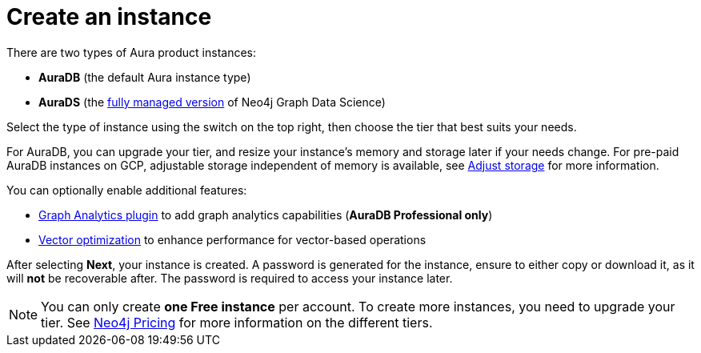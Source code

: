 [[create-instance]]
= Create an instance
:description: This page describes how to create an instance in the new Neo4j Aura console.
:page-aliases: auradb/getting-started/create-database.adoc, aurads/create-instance.adoc

There are two types of Aura product instances:

* **AuraDB** (the default Aura instance type)
* **AuraDS** (the xref:graph-analytics/index.adoc#aura-ds[fully managed version] of Neo4j Graph Data Science)

Select the type of instance using the switch on the top right, then choose the tier that best suits your needs.

For AuraDB, you can upgrade your tier, and resize your instance's memory and storage later if your needs change.
For pre-paid AuraDB instances on GCP, adjustable storage independent of memory is available, see xref:managing-instances/instance-actions.adoc#_adjust_storage[Adjust storage] for more information.

You can optionally enable additional features:

* xref:graph-analytics/index.adoc#aura-gds-plugin[Graph Analytics plugin] to add graph analytics capabilities (**AuraDB Professional only**)
* xref:managing-instances/instance-details.adoc#aura-vector-optimization[Vector optimization] to enhance performance for vector-based operations

After selecting **Next**, your instance is created.
A password is generated for the instance, ensure to either copy or download it, as it will **not** be recoverable after.
The password is required to access your instance later.

[NOTE]
====
You can only create **one Free instance** per account.
To create more instances, you need to upgrade your tier.
See link:https://neo4j.com/pricing/[Neo4j Pricing] for more information on the different tiers.
====